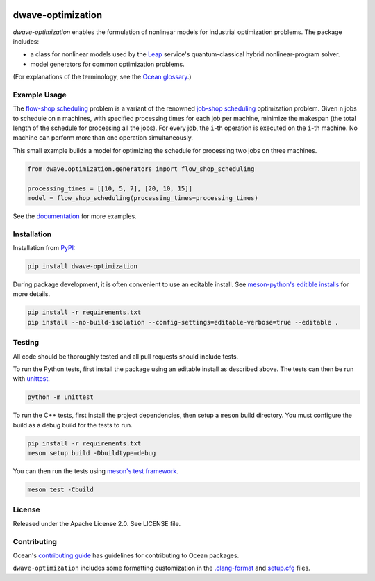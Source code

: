 .. image:: https://img.shields.io/pypi/v/dwave-optimization.svg
    :target: https://pypi.org/project/dwave-optimization

.. image:: https://img.shields.io/pypi/pyversions/dwave-optimization.svg
    :target: https://pypi.python.org/pypi/dwave-optimization

.. image:: https://circleci.com/gh/dwavesystems/dwave-optimization.svg?style=svg
    :target: https://circleci.com/gh/dwavesystems/dwave-optimization

dwave-optimization
==================

.. index-start-marker1

`dwave-optimization` enables the formulation of nonlinear models for 
industrial optimization problems. The package includes:

*   a class for nonlinear models used by the 
    `Leap <https://cloud.dwavesys.com/leap>`_ service's 
    quantum-classical hybrid nonlinear-program solver.
*   model generators for common optimization problems.

.. index-end-marker1

(For explanations of the terminology, see the
`Ocean glossary <https://docs.ocean.dwavesys.com/en/stable/concepts/index.html>`_.)

Example Usage
-------------

.. index-start-marker2

The  
`flow-shop scheduling <https://en.wikipedia.org/wiki/Flow-shop_scheduling>`_ 
problem is a variant of the renowned 
`job-shop scheduling <https://en.wikipedia.org/wiki/Optimal_job_scheduling>`_ 
optimization problem. Given ``n`` jobs to schedule on ``m`` machines, with 
specified processing times for each job per machine, minimize the makespan 
(the total length of the schedule for processing all the jobs). For every 
job, the ``i``-th operation is executed on the ``i``-th machine. No machine 
can perform more than one operation simultaneously. 

This small example builds a model for optimizing the schedule for processing 
two jobs on three machines.

.. code-block:: python

    from dwave.optimization.generators import flow_shop_scheduling
    
    processing_times = [[10, 5, 7], [20, 10, 15]]
    model = flow_shop_scheduling(processing_times=processing_times)

.. index-end-marker2

See the `documentation <https://docs.ocean.dwavesys.com/en/stable/docs_optimization/>`_
for more examples.

Installation
------------

.. installation-start-marker

Installation from `PyPI <https://pypi.org/project/dwave-optimization>`_:

.. code-block:: bash

    pip install dwave-optimization

During package development, it is often convenient to use an editable install.
See `meson-python's editible installs 
<https://meson-python.readthedocs.io/en/latest/how-to-guides/editable-installs.html>`_
for more details.

.. code-block:: bash

    pip install -r requirements.txt
    pip install --no-build-isolation --config-settings=editable-verbose=true --editable .

.. installation-end-marker

Testing
-------

All code should be thoroughly tested and all pull requests should include tests.

To run the Python tests, first install the package using an editable install
as described above. The tests can then be run with
`unittest <https://docs.python.org/3/library/unittest.html>`_.

.. code-block:: bash

    python -m unittest

To run the C++ tests, first install the project dependencies, then setup a
``meson`` build directory. You must configure the build as a debug build for
the tests to run.

.. code-block:: bash

    pip install -r requirements.txt
    meson setup build -Dbuildtype=debug

You can then run the tests using
`meson's test framework <https://mesonbuild.com/Unit-tests.html>`_.

.. code-block:: bash

    meson test -Cbuild

License
-------

Released under the Apache License 2.0. See LICENSE file.

Contributing
------------

Ocean's `contributing guide <https://docs.ocean.dwavesys.com/en/stable/contributing.html>`_
has guidelines for contributing to Ocean packages.

``dwave-optimization`` includes some formatting customization in the
`.clang-format <.clang-format>`_ and `setup.cfg <setup.cfg>`_ files.
